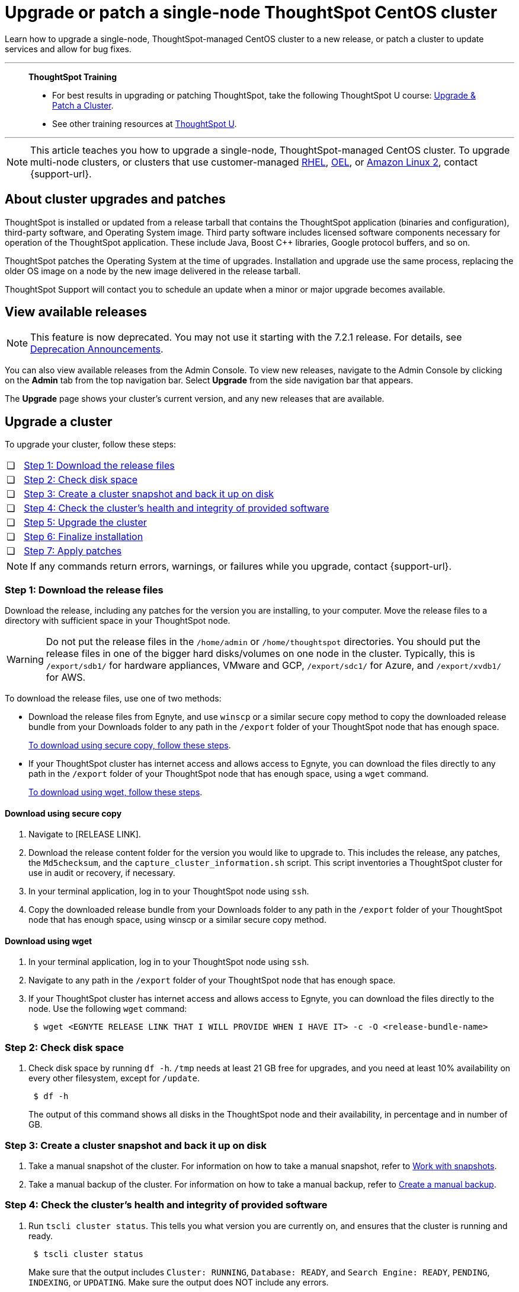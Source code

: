 = Upgrade or patch a single-node ThoughtSpot CentOS cluster
:last_updated: 01/10/2020
:linkattrs:
:page-aliases: /admin/system-admin/upgrade-a-cluster.adoc
:experimental:

Learn how to upgrade a single-node, ThoughtSpot-managed CentOS cluster to a new release, or patch a cluster to update services and allow for bug fixes.

'''
> **ThoughtSpot Training**
>
> * For best results in upgrading or patching ThoughtSpot, take the following ThoughtSpot U course: https://training.thoughtspot.com/create-upgrade-patch-a-thoughtspot-cluster/431164[Upgrade & Patch a Cluster^].
> * See other training resources at https://training.thoughtspot.com/[ThoughtSpot U^].

'''

NOTE: This article teaches you how to upgrade a single-node, ThoughtSpot-managed CentOS cluster. To upgrade multi-node clusters, or clusters that use customer-managed xref:rhel.adoc[RHEL], xref:rhel.adoc[OEL], or xref:al2.adoc[Amazon Linux 2], contact {support-url}.

== About cluster upgrades and patches
ThoughtSpot is installed or updated from a release tarball that contains the ThoughtSpot application (binaries and configuration), third-party software, and Operating System image.
Third party software includes licensed software components necessary for operation of the ThoughtSpot application.
These include Java, Boost C{pp} libraries, Google protocol buffers, and so on.

ThoughtSpot patches the Operating System at the time of upgrades.
Installation and upgrade use the same process, replacing the older OS image on a node by the new image delivered in the release tarball.

ThoughtSpot Support will contact you to schedule an update when a minor or major upgrade becomes available.

// is this last sentence still true

== View available releases

NOTE: This feature is now deprecated. You may not use it starting with the 7.2.1 release. For details, see xref:deprecation.adoc[Deprecation Announcements].

You can also view available releases from the Admin Console.
To view new releases, navigate to the Admin Console by clicking on the *Admin* tab from the top navigation bar.
Select *Upgrade* from the side navigation bar that appears.

The *Upgrade* page shows your cluster's current version, and any new releases that are available.

== Upgrade a cluster
To upgrade your cluster, follow these steps:
[cols="5,~",grid=none,frame=none]
|===
| &#10063; | <<upgrade-step-1,Step 1: Download the release files>>
| &#10063; | <<upgrade-step-2,Step 2: Check disk space>>
| &#10063; | <<upgrade-step-3,Step 3: Create a cluster snapshot and back it up on disk>>
| &#10063; | <<upgrade-step-4,Step 4: Check the cluster's health and integrity of provided software>>
| &#10063; | <<upgrade-step-5,Step 5: Upgrade the cluster>>
| &#10063; | <<upgrade-step-6,Step 6: Finalize installation>>
| &#10063; | <<upgrade-step-7,Step 7: Apply patches>>
|===

NOTE: If any commands return errors, warnings, or failures while you upgrade, contact {support-url}.

[#upgrade-step-1]
=== Step 1: Download the release files
Download the release, including any patches for the version you are installing, to your computer. Move the release files to a directory with sufficient space in your ThoughtSpot node.

WARNING: Do not put the release files in the `/home/admin` or `/home/thoughtspot` directories. You should put the release files in one of the bigger hard disks/volumes on one node in the cluster. Typically, this is `/export/sdb1/` for hardware appliances, VMware and GCP, `/export/sdc1/` for Azure, and `/export/xvdb1/` for AWS.

To download the release files, use one of two methods:

* Download the release files from Egnyte, and use `winscp` or a similar secure copy method to copy the downloaded release bundle from your Downloads folder to any path in the `/export` folder of your ThoughtSpot node that has enough space.
+
<<download-scp, To download using secure copy, follow these steps>>.

* If your ThoughtSpot cluster has internet access and allows access to Egnyte, you can download the files directly to any path in the `/export` folder of your ThoughtSpot node that has enough space, using a `wget` command.
+
<<download-wget,To download using wget, follow these steps>>.

[#download-scp]
==== Download using secure copy
. Navigate to [RELEASE LINK].
. Download the release content folder for the version you would like to upgrade to. This includes the release, any patches, the `Md5checksum`, and the `capture_cluster_information.sh` script. This script inventories a ThoughtSpot cluster for use in audit or recovery, if necessary.
. In your terminal application, log in to your ThoughtSpot node using `ssh`.
. Copy the downloaded release bundle from your Downloads folder to any path in the `/export` folder of your ThoughtSpot node that has enough space, using winscp or a similar secure copy method.

[#download-wget]
==== Download using wget
. In your terminal application, log in to your ThoughtSpot node using `ssh`.
. Navigate to any path in the `/export` folder of your ThoughtSpot node that has enough space.
. If your ThoughtSpot cluster has internet access and allows access to Egnyte, you can download the files directly to the node. Use the following `wget` command:
+
[source,bash]
----
 $ wget <EGNYTE RELEASE LINK THAT I WILL PROVIDE WHEN I HAVE IT> -c -O <release-bundle-name>
----

[#upgrade-step-2]
=== Step 2: Check disk space
. Check disk space by running `df -h`. `/tmp` needs at least 21 GB free for upgrades, and you need at least 10% availability on every other filesystem, except for `/update`.
+
[source,bash]
----
 $ df -h
----
+
The output of this command shows all disks in the ThoughtSpot node and their availability, in percentage and in number of GB.

[#upgrade-step-3]
=== Step 3: Create a cluster snapshot and back it up on disk
. Take a manual snapshot of the cluster. For information on how to take a manual snapshot, refer to xref:snapshots.adoc#manual-snapshot[Work with snapshots].

. Take a manual backup of the cluster. For information on how to take a manual backup, refer to xref:backup-manual.adoc[Create a manual backup].

[#upgrade-step-4]
=== Step 4: Check the cluster's health and integrity of provided software
. Run `tscli cluster status`. This tells you what version you are currently on, and ensures that the cluster is running and ready.
+
[source,bash]
----
 $ tscli cluster status
----
+
Make sure that the output includes `Cluster: RUNNING`, `Database: READY`, and `Search Engine: READY`, `PENDING`, `INDEXING`, or `UPDATING`. Make sure the output does NOT include any errors.

. Run `tscli cluster check` to ensure there are no component failures.
+
[source,bash]
----
 $ tscli cluster check
----
+
Make sure that the output for each component is `SUCCESS`.

. Run `./capture_cluster_information.sh`. This captures current information about your cluster in case {support-url} needs it for any purpose after the upgrade.
+
[source,bash]
----
 $ ./capture_cluster_information.sh
----

. Check the integrity of the release by running the `md5sum -c <checksum file name>` command. Replace `checksum file name` with the name of the checksum file in your release bundle. It will likely be in the format `\*.MD*.`
+
[source,bash]
----
 $ md5sum -c <checksum file name>
----
+
The output should be a list of filenames, followed by  `OK`.

. If `tscli cluster status`, `tscli cluster check`, or the `md5sum` command return any errors, warnings, or failures, contact {support-url} before you proceed with the upgrade.

[#upgrade-step-5]
=== Step 5: Upgrade the cluster
. Launch a screen session. Use screen to ensure that your installation does not stop if you lose network connectivity.
+
[source,bash]
----
 $ screen -S upgrade
----
. Run `tscli cluster update <release-number>.tar.gz`. This may take about one hour.
+
Note the following parameters:

`release-number`:: is the release number of your ThoughtSpot installation, such as 8.4.1.sw, 7.2.1, and so on.

. During the upgrade process, the node reboots. The node reboot logs you out of the node. Wait about 15 minutes before you `ssh` back in. If the `ssh` output says something similar to `Connection refused`, the node is still rebooting.

. If you run into an error during upgrade, and the upgrade fails, refer to <<error-recovery,Error recovery>>.

. To see which step the upgrade is in, run `tscli cluster status --tail`. When the upgrade is complete, the output of this command says that the upgrade is complete.
+
[source,bash]
----
$ tscli cluster status --tail
----
+
NOTE: During the upgrade process, some services may temporarily be unavailable. The status of an update task in the `tscli cluster status --tail` command might be `FAILURE`. In this case, the installer will run the command repeatedly until the update task status is `SUCCESS. If an update task continues to fail, xref:support-contact.adoc[contact ThoughtSpot Support].

. The upgrade takes about 1.5 hours to complete.

[#upgrade-step-6]
=== Step 6: Finalize installation
. To check that the cluster is ready, run `tscli cluster status`.
+
[source,bash]
----
 $ tscli cluster status
----
+
Ensure that the `DATABASE` and `SEARCH ENGINE` fields in the `tscli cluster status` command output show `READY`, and that the output reports no errors. It may take up to an hour for the `DATABASE` and `SEARCH ENGINE` fields to show `READY`, depending on how much data you have.

. Run `tscli cluster check` to ensure there are no component failures.
+
[source,bash]
----
 $ tscli cluster check
----
+
Make sure that the output for each component is `SUCCESS`.

. Sign in to the ThoughtSpot application on your browser. Make sure you sign in to ThoughtSpot in a new tab.

. Verify the release version in the UI matches the version you upgraded to:

.. Navigate to *Admin > Cluster*.
.. In the *Cluster details* panel, confirm that the *Release* version matches the version you upgraded to.

[#upgrade-step-7]
=== Step 7: Apply patches
Your release bundle may include patches for the ThoughtSpot application. These patches update services and provide bug fixes. If your release bundle includes any patches, <<patch,apply the patches>>.

[#patch]
== Patch a cluster
Patching a cluster updates the ThoughtSpot services and allows for bug fixes. The process is similar to upgrading a cluster. To patch your cluster, follow these steps:
[cols="5,~",grid=none,frame=none]
|===
| &#10063; | <<patch-step-1,Step 1: Obtain cluster patch>>
| &#10063; | <<patch-step-2,Step 2: Verify patch integrity>>
| &#10063; | <<patch-step-3,Step 3: Apply the patch to the cluster>>
| &#10063; | <<patch-step-4,Step 4: Finalize installation>>
|===

[#patch-step-1]
=== Step 1: Obtain cluster patch
Download the patch or patches for the version you are running, and move it to a folder in your ThoughtSpot node. If you just upgraded to a new version, the release bundle you downloaded and copied to your ThoughtSpot node should contain the patches you need to apply.

WARNING: Do not put the patch files in the `/home/admin` or `/home/thoughtspot` directories. You should put the patch files in one of the bigger hard disks/volumes on one node in the cluster. Typically, this is `/export/sdb1/` for hardware appliances, VMware and GCP, `/export/sdc1/` for Azure, and `/export/xvdb1/` for AWS.

To download the patch files, use one of two methods:

* Download the patch files from Egnyte, and use `winscp` or a similar secure copy method to copy the downloaded patch bundle from your Downloads folder to any path in the `/export` folder of your ThoughtSpot node that has enough space.
+
<<download-scp-patch, To download using secure copy, follow these steps>>.

* If your ThoughtSpot cluster has internet access and allows access to Egnyte, you can download the files directly to any path in the `/export` folder of your ThoughtSpot node that has enough space, using a `wget` command.
+
<<download-wget-patch,To download using wget, follow these steps>>.

[#download-scp-patch]
==== Download using secure copy
. Navigate to [PATCH LINK].
. Download the patch folder for the version you would like to upgrade to. This includes the patches, the `Md5checksum`, and the `capture_cluster_information.sh` script. This script inventories a ThoughtSpot cluster for use in audit or recovery, if necessary.
. In your terminal application, log in to your ThoughtSpot node using `ssh`.
. Copy the downloaded patch bundle from your Downloads folder to any path in the `/export` folder of your ThoughtSpot node that has enough space, using winscp or a similar secure copy method.

[#download-wget-patch]
==== Download using wget
. In your terminal application, log in to your ThoughtSpot node using `ssh`.
. Navigate to any path in the `/export` folder of your ThoughtSpot node that has enough space.
. If your ThoughtSpot cluster has internet access and allows access to Egnyte, you can download the patch files directly to the node. Use the following `wget` command:
+
[source,bash]
----
 $ wget <EGNYTE PATCH LINK THAT I WILL PROVIDE WHEN I HAVE IT> -c -O <patch-bundle-name>
----

[#patch-step-2]
=== Step 2: Verify integrity of patch files
To verify the integrity of the patch files, check the checksum for each patch, as explained in step 4 of <<upgrade-step-4,Step 4: Check the cluster's health and integrity of provided software>>.

[#patch-step-3]
=== Step 3: Apply the patch to the cluster
Run `tscli patch apply <patch-name>` for each patch, one file at a time.
[source,bash]
----
 $ tscli patch apply <patch-name>
----
The patch process for each patch takes about 10 minutes. Once a patch has been applied successfully, you can proceed with the next patch immediately, without waiting for any services to restart and without carrying out any extra checks.

[#patch-step-4]
=== Step 4: Finalize installation
Ensure that ThoughtSpot applied the patches successfully by running the following commands.

. Ensure that the new patches you applied appear in the `tscli patch ls` output.
+
[source,bash]
----
 $ tscli patch ls
----

. To check that the cluster is ready, run `tscli cluster status`.
+
[source,bash]
----
 $ tscli cluster status
----
+
Ensure that the `DATABASE` and `SEARCH ENGINE` fields in the `tscli cluster status` command output show `READY`, and that the output reports no errors. It may take up to an hour for the `DATABASE` and `SEARCH ENGINE` fields to show `READY`, depending on how much data you have.

. Run `tscli cluster check` to ensure there are no component failures.
+
[source,bash]
----
 $ tscli cluster check
----
+
Make sure that the output for each component is `SUCCESS`.

[#error-recovery]
== Error recovery

During the upgrade process, after you run `tscli cluster update <filename>`, the upgrade may fail with a message similar to `Update failed for cluster <cluster-name>`.

. Try to resume the upgrade with the following command:
+
[source,bash]
----
 $ tscli cluster resume-update
----
. If the `resume-update` command does not work, and you see an error you have fixed with the help of {support-url} before, make a note of it and fix the error in the same way that {support-url} did, and run `tscli cluster resume-update` again. Do *NOT* try to fix any errors that you have not fixed with {support-url} in previous upgrades.
. If the upgrade fails again, contact {support-url}.